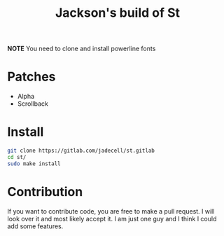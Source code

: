 #+TITLE: Jackson's build of St

*NOTE* You need to clone and install powerline fonts

* Patches
+ Alpha
+ Scrollback
* Install
#+BEGIN_SRC bash
git clone https://gitlab.com/jadecell/st.gitlab
cd st/
sudo make install
#+END_SRC
* Contribution
If you want to contribute code, you are free to make a pull request. I will look over it and most likely accept it. I am just one guy and I think I could add some features.
